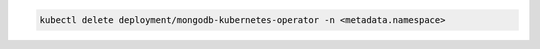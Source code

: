 .. code-block:: sh

    kubectl delete deployment/mongodb-kubernetes-operator -n <metadata.namespace>
